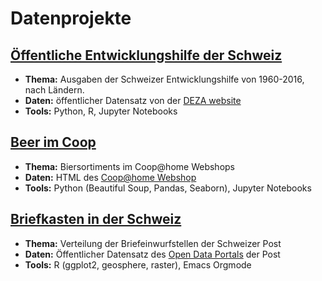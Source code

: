 #+OPTIONS: toc:nil
* Datenprojekte
** [[./APD/APD.ipynb][Öffentliche Entwicklungshilfe der Schweiz]]
- *Thema:* Ausgaben der Schweizer Entwicklungshilfe von 1960-2016, nach Ländern.
- *Daten:* öffentlicher Datensatz von der [[https://www.eda.admin.ch/deza/de/home/aktivitaeten_projekte/zahlen_und_statistiken/statistische-tabellen.html][DEZA website]]
- *Tools:* Python, R, Jupyter Notebooks
** [[./beers/beers.ipynb][Beer im Coop]]
- *Thema:* Biersortiments im Coop@home Webshops
- *Daten:* HTML des  [[https://www.coopathome.ch/en/supermarket/drinks/beer/c/m_0260][Coop@home Webshop]]
- *Tools:* Python (Beautiful Soup, Pandas, Seaborn), Jupyter Notebooks
** [[http://htmlpreview.github.io/?https://github.com/metroxylon/explorations/blob/master/post/briefkasten.html][Briefkasten in der Schweiz]]
- *Thema:* Verteilung der Briefeinwurfstellen der Schweizer Post
- *Daten:* Öffentlicher Datensatz des [[https://swisspost.opendatasoft.com/pages/home/][Open Data Portals]] der Post
- *Tools:* R (ggplot2, geosphere, raster), Emacs Orgmode
